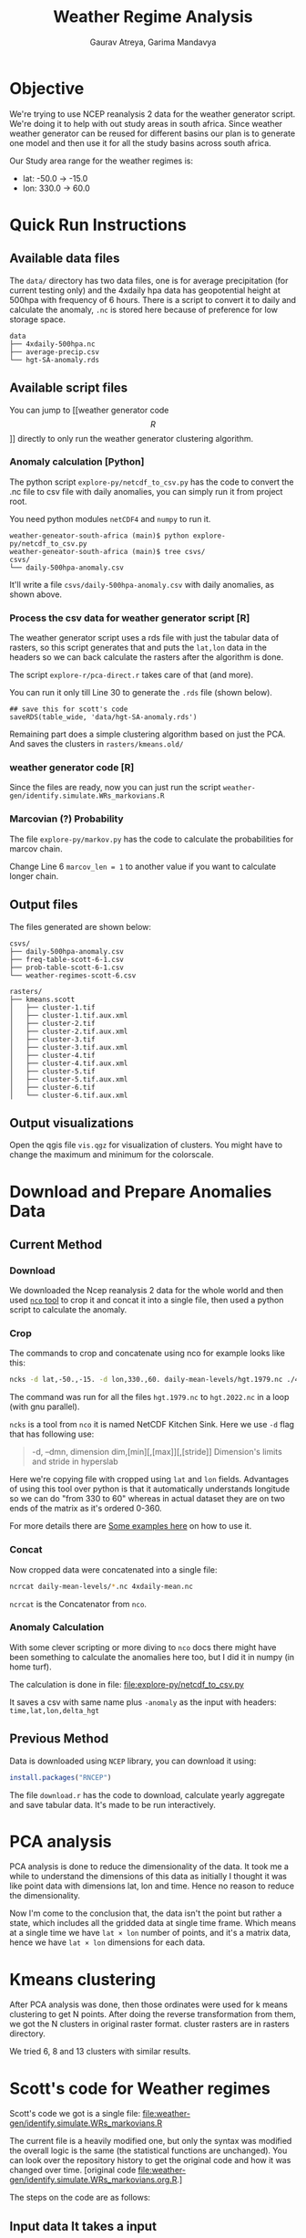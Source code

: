 # -*- org-export-use-babel: nil -*-
#+TITLE: Weather Regime Analysis
#+AUTHOR: Gaurav Atreya, Garima Mandavya
#+LATEX_CLASS: unihw
#+LATEX_CLASS_OPTIONS: [titlepage,12pt]

#+OPTIONS: toc:nil

#+LATEX_HEADER: \ClassCode{UC}
#+LATEX_HEADER: \ClassName{Water Systems Analysis Lab}
#+LATEX_HEADER: \ActivityType{Research}
#+LATEX_HEADER: \SubmissionType{Notes}
#+LATEX_HEADER: \SubmissionNumber{}
#+LATEX_HEADER: \SubmissionName{Weather Regimes in South Africa}
#+LATEX_HEADER: \Author{}
#+LATEX_HEADER: \Mnumber{}
#+LATEX_HEADER: \Keywords{}
#+LATEX_HEADER: \lhead{}


* Objective
:PROPERTIES:
:CUSTOM_ID: objective
:END:
We're trying to use NCEP reanalysis 2 data for the weather generator
script. We're doing it to help with out study areas in south africa.
Since weather weather generator can be reused for different basins our
plan is to generate one model and then use it for all the study basins
across south africa.

Our Study area range for the weather regimes is:
- lat: -50.0 → -15.0
- lon: 330.0 → 60.0

* TOC :TOC:noexport:
:PROPERTIES:
:CUSTOM_ID: toc
:END:
- [[#objective][Objective]]
- [[#quick-run-instructions][Quick Run Instructions]]
  - [[#available-data-files][Available data files]]
  - [[#available-script-files][Available script files]]
  - [[#output-files][Output files]]
  - [[#output-visualizations][Output visualizations]]
- [[#download-and-prepare-anomalies-data][Download and Prepare Anomalies Data]]
  - [[#current-method][Current Method]]
  - [[#previous-method][Previous Method]]
- [[#pca-analysis][PCA analysis]]
- [[#kmeans-clustering][Kmeans clustering]]
- [[#scotts-code-for-weather-regimes][Scott's code for Weather regimes]]
  - [[#input-data-it-takes-a-input][Input data It takes a input]]
  - [[#pca][PCA]]
  - [[#hmms][HMMs]]
  - [[#output][Output]]
- [[#markov-chain][Markov Chain]]
- [[#correlations][Correlations]]

* Quick Run Instructions

** Available data files
The =data/= directory has two data files, one is for average precipitation (for current testing only) and the 4xdaily hpa data has geopotential height at 500hpa with frequency of 6 hours. There is a script to convert it to daily and calculate the anomaly, =.nc= is stored here because of preference for low storage space.
#+begin_example
data
├── 4xdaily-500hpa.nc
├── average-precip.csv
└── hgt-SA-anomaly.rds
#+end_example
** Available script files
You can jump to [[weather generator code \[R\]]] directly to only run the weather generator clustering algorithm.


*** Anomaly calculation [Python]
The python script =explore-py/netcdf_to_csv.py= has the code to convert the .nc file to csv file with daily anomalies, you can simply run it from project root.

You need python modules =netCDF4= and =numpy= to run it.

#+begin_example
weather-geneator-south-africa (main)$ python explore-py/netcdf_to_csv.py
weather-geneator-south-africa (main)$ tree csvs/
csvs/
└── daily-500hpa-anomaly.csv
#+end_example

It'll write a file =csvs/daily-500hpa-anomaly.csv= with daily anomalies, as shown above.

*** Process the csv data for weather generator script [R]
The weather generator script uses a rds file with just the tabular data of rasters, so this script generates that and puts the =lat,lon= data in the headers so we can back calculate the rasters after the algorithm is done.

The script =explore-r/pca-direct.r= takes care of that (and more).

You can run it only till Line 30 to generate the =.rds= file (shown below).
#+begin_src 
## save this for scott's code
saveRDS(table_wide, 'data/hgt-SA-anomaly.rds')  
#+end_src

Remaining part does a simple clustering algorithm based on just the PCA. And saves the clusters in =rasters/kmeans.old/=

*** weather generator code [R]
Since the files are ready, now you can just run the script =weather-gen/identify.simulate.WRs_markovians.R=

*** Marcovian (?) Probability
The file =explore-py/markov.py= has the code to calculate the probabilities for marcov chain.

Change Line 6 =marcov_len = 1= to another value if you want to calculate longer chain.

** Output files
The files generated are shown below:
#+begin_example
csvs/
├── daily-500hpa-anomaly.csv
├── freq-table-scott-6-1.csv
├── prob-table-scott-6-1.csv
└── weather-regimes-scott-6.csv

rasters/
├── kmeans.scott
│   ├── cluster-1.tif
│   ├── cluster-1.tif.aux.xml
│   ├── cluster-2.tif
│   ├── cluster-2.tif.aux.xml
│   ├── cluster-3.tif
│   ├── cluster-3.tif.aux.xml
│   ├── cluster-4.tif
│   ├── cluster-4.tif.aux.xml
│   ├── cluster-5.tif
│   ├── cluster-5.tif.aux.xml
│   ├── cluster-6.tif
│   └── cluster-6.tif.aux.xml
#+end_example

** Output visualizations
Open the qgis file =vis.qgz= for visualization of clusters. You might have to change the maximum and minimum for the colorscale.

* Download and Prepare Anomalies Data
:PROPERTIES:
:CUSTOM_ID: download-and-prepare-anomalies-data
:END:
** Current Method
:PROPERTIES:
:CUSTOM_ID: current-method
:END:
*** Download
:PROPERTIES:
:CUSTOM_ID: download
:END:
We downloaded the Ncep reanalysis 2 data for the whole world and then
used [[http://nco.sourceforge.net/][=nco= tool]] to crop it and concat
it into a single file, then used a python script to calculate the
anomaly.

*** Crop
:PROPERTIES:
:CUSTOM_ID: crop
:END:
The commands to crop and concatenate using nco for example looks like
this:

#+begin_src bash
ncks -d lat,-50.,-15. -d lon,330.,60. daily-mean-levels/hgt.1979.nc ./4xdaily-cropped/hgt.1979.nc
#+end_src

The command was run for all the files =hgt.1979.nc= to =hgt.2022.nc= in
a loop (with gnu parallel).

=ncks= is a tool from =nco= it is named NetCDF Kitchen Sink. Here we use
=-d= flag that has following use:

#+begin_quote
-d, --dmn, dimension dim,[min][,[max]][,[stride]] Dimension's limits and stride in hyperslab
#+end_quote

Here we're copying file with cropped using =lat= and =lon= fields.
Advantages of using this tool over python is that it automatically
understands longitude so we can do "from 330 to 60" whereas in actual
dataset they are on two ends of the matrix as it's ordered 0-360.

For more details there are
[[http://nco.sourceforge.net/nco.html#xmp_ncks][Some examples here]] on
how to use it.

*** Concat
:PROPERTIES:
:CUSTOM_ID: concat
:END:
Now cropped data were concatenated into a single file:

#+begin_src bash
ncrcat daily-mean-levels/*.nc 4xdaily-mean.nc
#+end_src

=ncrcat= is the Concatenator from =nco=.

*** Anomaly Calculation
:PROPERTIES:
:CUSTOM_ID: anomaly-calculation
:END:
With some clever scripting or more diving to =nco= docs there might have
been something to calculate the anomalies here too, but I did it in
numpy (in home turf).

The calculation is done in file: [[file:explore-py/netcdf_to_csv.py]]

It saves a csv with same name plus =-anomaly= as the input with headers:
=time,lat,lon,delta_hgt=

** Previous Method
:PROPERTIES:
:CUSTOM_ID: previous-method
:END:
Data is downloaded using =NCEP= library, you can download it using:

#+begin_src R
install.packages("RNCEP")
#+end_src

The file =download.r= has the code to download, calculate yearly
aggregate and save tabular data. It's made to be run interactively.

* PCA analysis
:PROPERTIES:
:CUSTOM_ID: pca-analysis
:END:
PCA analysis is done to reduce the dimensionality of the data. It took
me a while to understand the dimensions of this data as initially I
thought it was like point data with dimensions lat, lon and time. Hence
no reason to reduce the dimensionality.

Now I'm come to the conclusion that, the data isn't the point but rather
a state, which includes all the gridded data at single time frame. Which
means at a single time we have =lat × lon= number of points, and it's a
matrix data, hence we have =lat × lon= dimensions for each data.

* Kmeans clustering
:PROPERTIES:
:CUSTOM_ID: kmeans-clustering
:END:
After PCA analysis was done, then those ordinates were used for k means
clustering to get N points. After doing the reverse transformation from
them, we got the N clusters in original raster format. cluster rasters
are in rasters directory.

We tried 6, 8 and 13 clusters with similar results.

* Scott's code for Weather regimes
:PROPERTIES:
:CUSTOM_ID: scotts-code-for-weather-regimes
:END:
Scott's code we got is a single file: [[file:weather-gen/identify.simulate.WRs_markovians.R]]

The current file is a heavily modified one, but only the syntax was
modified the overall logic is the same (the statistical functions are
unchanged). You can look over the repository history to get the original
code and how it was changed over time. [original
code [[file:weather-gen/identify.simulate.WRs_markovians.org.R]].]

The steps on the code are as follows:

** Input data It takes a input
data in rds format with tabular value of variables in columns
(=lat x lon=) and time in rows. There is no time columns, all the
columns are expected to be data for PCA. I've names the column's titles
as =lon,lat= to make conversion back to raster easier.

Then the data dates are entered separately and they are used to subset
the input data to the required rows of continuous data.

** PCA
:PROPERTIES:
:CUSTOM_ID: pca
:END:
First the PCA analysis is done on the input data, then number of PCA to
use is chosen and that many columns are extracted.

** HMMs
:PROPERTIES:
:CUSTOM_ID: hmms
:END:
Hidden markov Model is fit using =depmix= package. Data from which is
taken to generate initialization parameters for =s-NHMMs=, there is also
seasonality introduced with =-1 + CosT + SinT= that has a time period of
1 year for annual data.

After the initialization is over model is fit. Originally it ran 10
models and chose one of them, I've modified it to end once a model
converges to a solution.

** Output
:PROPERTIES:
:CUSTOM_ID: output
:END:
After the model is fitted, we extracted the cluster that all the days
fall into, and we also recalculated the raster for each cluster
centroids to visualize the clusters in gis. The generated rasters are
saved in: <./rasters/kmeans.Scott/>.

There is a qgis file =vis.qgs= if you open it, the layers there are
linked to the files generated by the code (depending on number of
clusters some of them might be unavailable, ignore those). The Layouts
in the qgis files automatically visualizes the clusters. You might have
to change the maximum and minimum in the symbology for better patches of
high and low anomalies.

#+caption: Clusters Visualized
[[file:graphics/weather-regimes-6.png]]

* Markov Chain
:PROPERTIES:
:CUSTOM_ID: markov-chain
:END:
After we had clusters, and categorization of each points in the time
series. Then each pattern was simply counted and then converted to
observed probabilities.

We can use it to see if there are some relationships between the
clusters.

Results are in the file: [file:./csvs/tables.ods] locally. The
visualizations gives following observations:

#+caption: Marcov Probabilities with 1 day length chain
[[file:graphics/marcov-prob-6-1.png]]

1 day chain probabilities show higher counts and probabilities for
repetition of same cluster in the following day. The cluster 6 and 3
have higher probabilities of occurring after one another.

The Figure of clusters in [[#output][Output Section]] also shows the
pattern for 3 and 6 are similar so numbers and visual observations are
in sync here.

#+caption: Marcov Probabilities with 2 days length chain
[[file:graphics/marcov-prob-6-2.png]]

There are few interesting patterns here, like some transformation are
higher in relation to change than repeating the last one, but looking at
the counts those occur too few times to make an actual conclusions. And
once again only pattern that has significant count than repeating
sequences are (6,3) and (3,6).

* Correlations
:PROPERTIES:
:CUSTOM_ID: correlations
:END:
We used the precipitation values to see the correlation of weather
regimes and precipitation (binned into No precipitation, Low
precipitation and High precipitations). As of now the correlation isn't
great.

Significant findings from correlation analysis: - The correlation of
clusters with precipitation is very bad (marginal) - Correlation of
clusters from Scott's code was slightly better than simple cluster from
kmeans. - We also did correlation of =precip~month= and it seems to be
way better than both of them. Which also suggests the improvement on
clusters from Scott's code could be due to the seasonality included in
the clustering (which forces/encourages the clusters to occur in nearby
months).

Correlations results are explained in details in another file.
